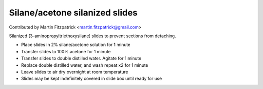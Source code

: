 Silane/acetone silanized slides
========================================================================================================

.. sectionauthor:: mfitzp <martin.fitzpatrick@gmail.com>

Contributed by Martin Fitzpatrick <martin.fitzpatrick@gmail.com>

Silanized (3-aminopropyltriethoxysilane) slides to prevent sections from detaching.








- Place slides in 2% silane/acetone solution for 1 minute


- Transfer slides to 100% acetone for 1 minute


- Transfer slides to double distilled water. Agitate for 1 minute


- Replace double distilled water, and wash repeat x2 for 1 minute


- Leave slides to air dry overnight at room temperature


- Slides may be kept indefinitely covered in slide box until ready for use








